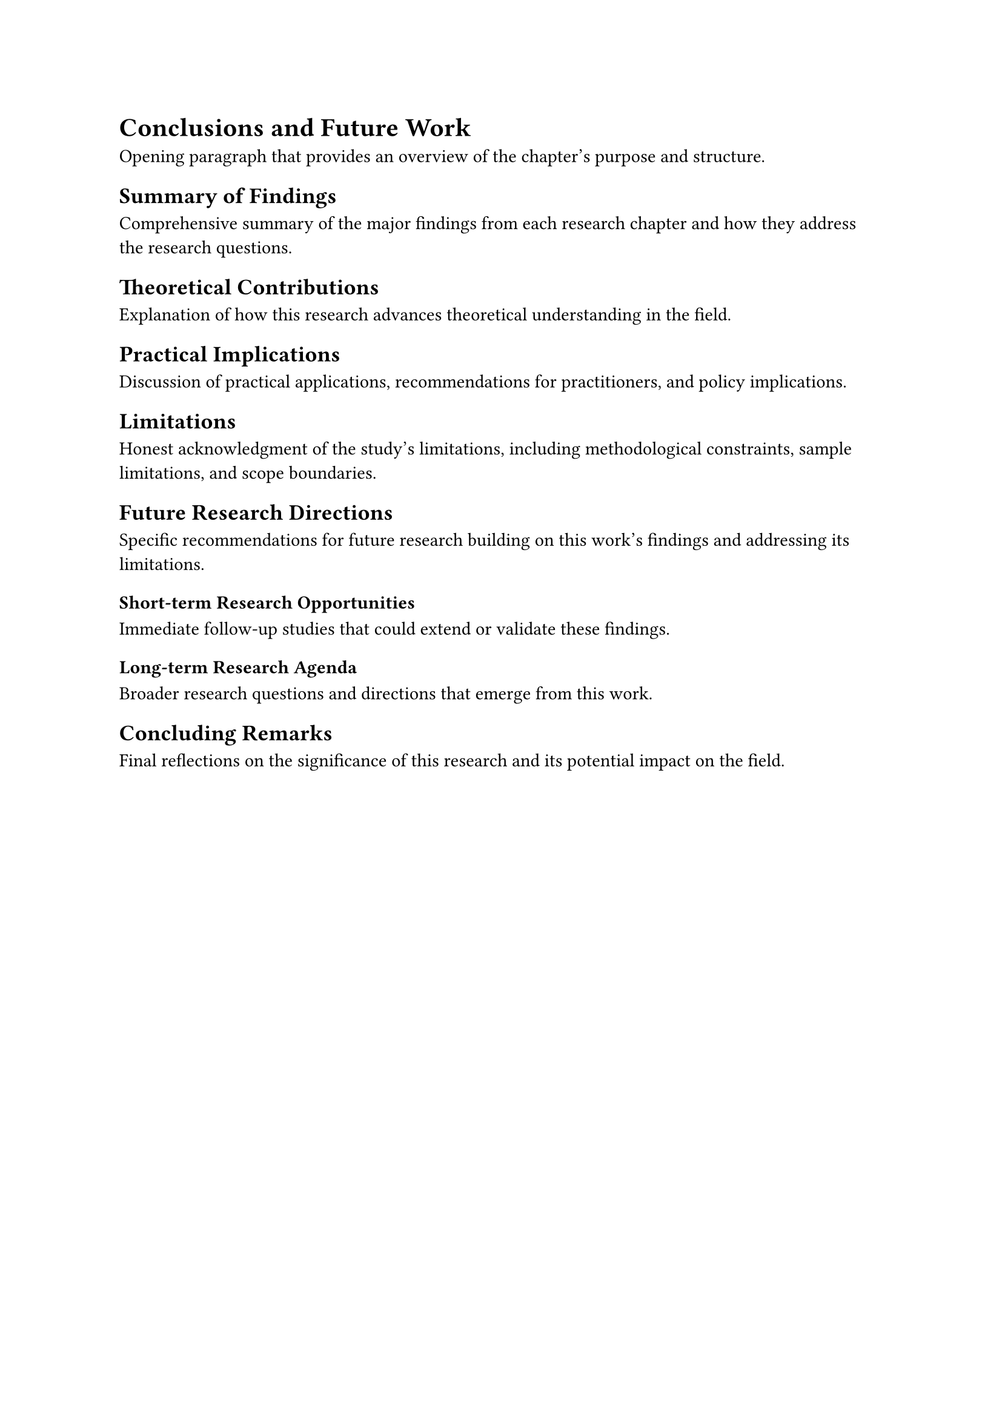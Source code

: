 // chapters/chapter-4.typ
// Final chapter containing conclusions, synthesis, and future directions

// ===== CHAPTER HEADING =====
= Conclusions and Future Work

// ===== CHAPTER CONTENT =====

// Introduction to conclusions chapter
Opening paragraph that provides an overview of the chapter's purpose and structure.

== Summary of Findings

// Synthesize key findings from all previous chapters
Comprehensive summary of the major findings from each research chapter and how they address the research questions.

== Theoretical Contributions

// Discuss contributions to existing theory
Explanation of how this research advances theoretical understanding in the field.

== Practical Implications

// Discuss real-world applications and policy implications
Discussion of practical applications, recommendations for practitioners, and policy implications.

== Limitations

// Acknowledge study limitations honestly
Honest acknowledgment of the study's limitations, including methodological constraints, sample limitations, and scope boundaries.

== Future Research Directions

// Suggest specific avenues for future investigation
Specific recommendations for future research building on this work's findings and addressing its limitations.

=== Short-term Research Opportunities

// Near-term research extensions
Immediate follow-up studies that could extend or validate these findings.

=== Long-term Research Agenda

// Broader research directions
Broader research questions and directions that emerge from this work.

== Concluding Remarks

// Final thoughts and closing statement
Final reflections on the significance of this research and its potential impact on the field.